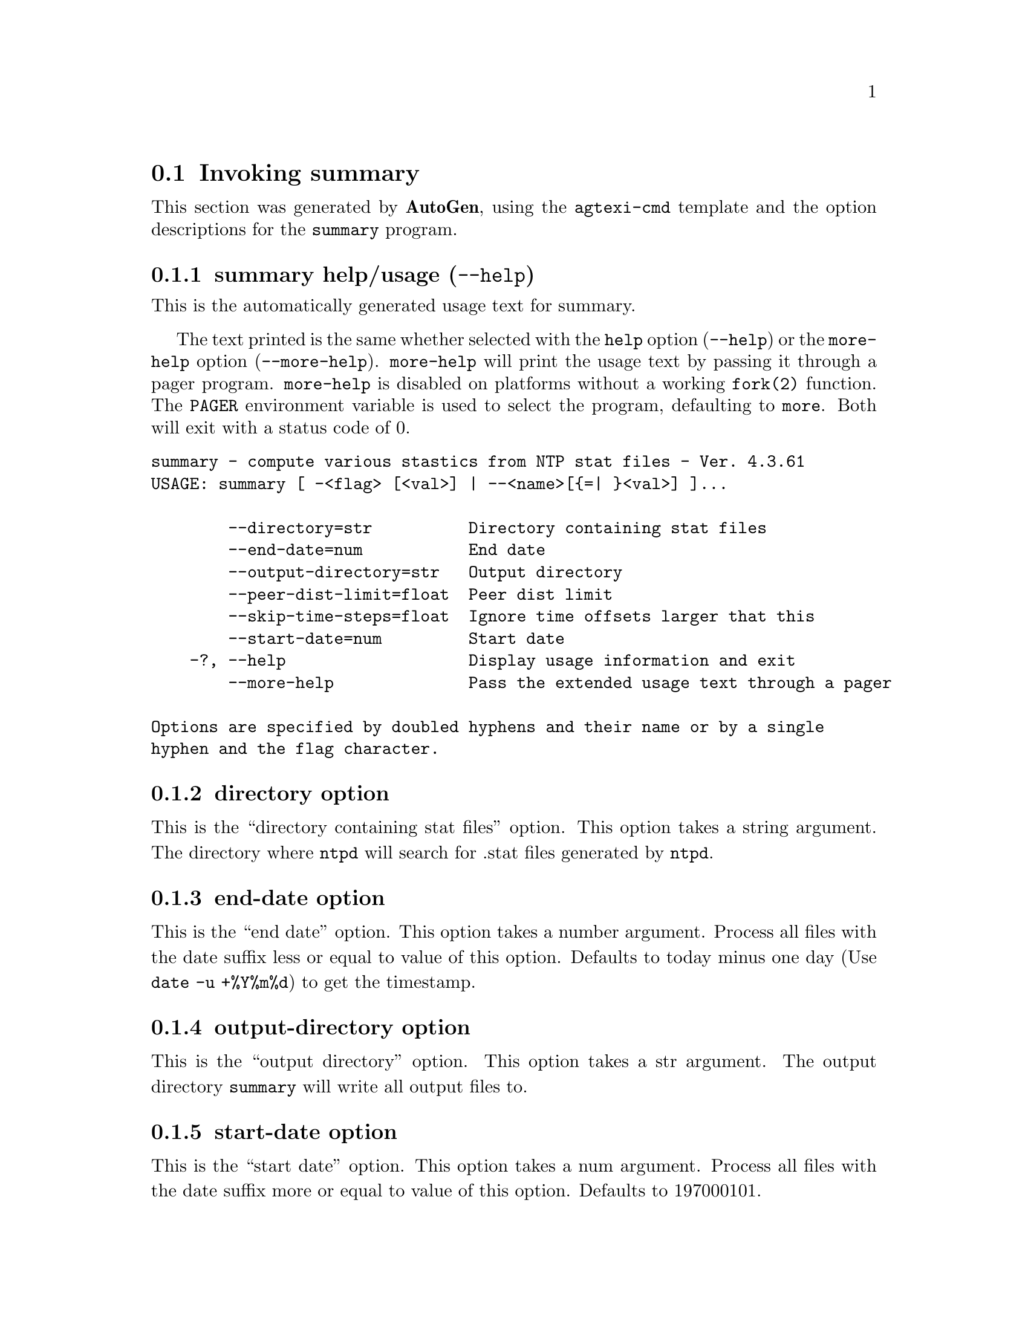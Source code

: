 @node summary Invocation
@section Invoking summary
@pindex summary
@cindex compute various stastics from NTP stat files
@ignore
#
# EDIT THIS FILE WITH CAUTION  (invoke-summary.texi)
#
# It has been AutoGen-ed  July 19, 2015 at 11:54:33 AM by AutoGen 5.18.5
# From the definitions    summary-opts.def
# and the template file   agtexi-cmd.tpl
@end ignore




This section was generated by @strong{AutoGen},
using the @code{agtexi-cmd} template and the option descriptions for the @code{summary} program.

@menu
* summary usage::                  summary help/usage (@option{--help})
* summary directory::              directory option
* summary end-date::               end-date option
* summary output-directory::       output-directory option
* summary start-date::             start-date option
* summary exit status::            exit status
@end menu

@node summary usage
@subsection summary help/usage (@option{--help})
@cindex summary help

This is the automatically generated usage text for summary.

The text printed is the same whether selected with the @code{help} option
(@option{--help}) or the @code{more-help} option (@option{--more-help}).  @code{more-help} will print
the usage text by passing it through a pager program.
@code{more-help} is disabled on platforms without a working
@code{fork(2)} function.  The @code{PAGER} environment variable is
used to select the program, defaulting to @file{more}.  Both will exit
with a status code of 0.

@exampleindent 0
@example
summary - compute various stastics from NTP stat files - Ver. 4.3.61
USAGE: summary [ -<flag> [<val>] | --<name>[@{=| @}<val>] ]... 

        --directory=str          Directory containing stat files
        --end-date=num           End date
        --output-directory=str   Output directory
        --peer-dist-limit=float  Peer dist limit
        --skip-time-steps=float  Ignore time offsets larger that this
        --start-date=num         Start date
    -?, --help                   Display usage information and exit
        --more-help              Pass the extended usage text through a pager

Options are specified by doubled hyphens and their name or by a single
hyphen and the flag character.
@end example
@exampleindent 4

@node summary directory
@subsection directory option
@cindex summary-directory

This is the ``directory containing stat files'' option.
This option takes a string argument.
        The directory where @code{ntpd} will search for .stat files generated
        by @code{ntpd}.
@node summary end-date
@subsection end-date option
@cindex summary-end-date

This is the ``end date'' option.
This option takes a number argument.
        Process all files with the date suffix less or equal to value of this
        option.  Defaults to today minus one day (Use @code{date -u +%Y%m%d})
        to get the timestamp.
@node summary output-directory
@subsection output-directory option
@cindex summary-output-directory

This is the ``output directory'' option.
This option takes a str argument.
        The output directory @code{summary} will write all output files to.
@node summary start-date
@subsection start-date option
@cindex summary-start-date

This is the ``start date'' option.
This option takes a num argument.
        Process all files with the date suffix more or equal to value of
        this option.  Defaults to 197000101.
@node summary exit status
@subsection summary exit status

One of the following exit values will be returned:
@table @samp
@item 0 (EXIT_SUCCESS)
Successful program execution.
@item 1 (EXIT_FAILURE)
The operation failed or the command syntax was not valid.
@end table
